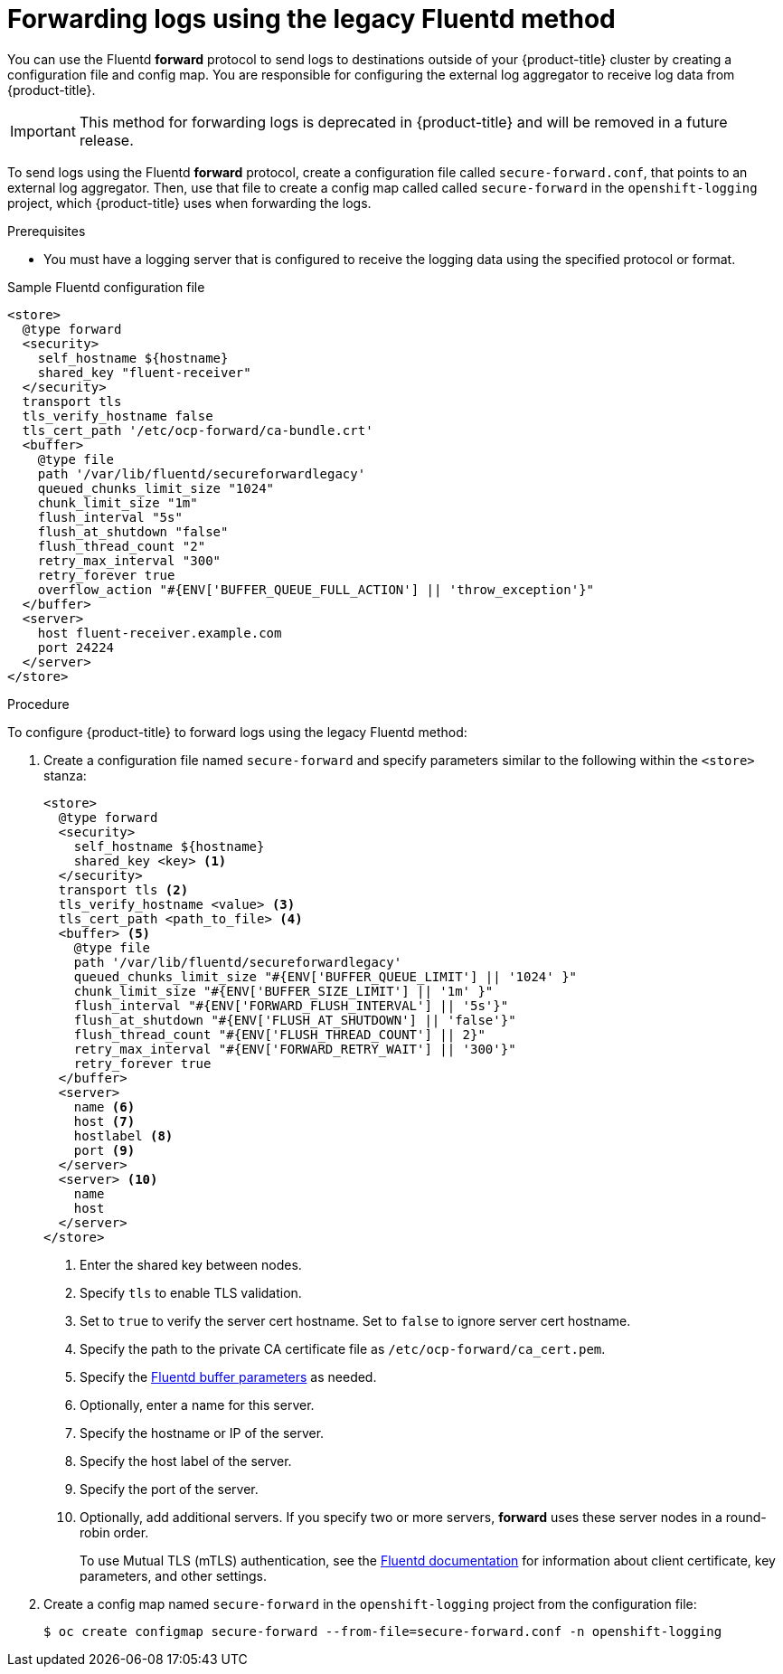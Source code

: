[id="cluster-logging-collector-legacy-fluentd_{context}"]
= Forwarding logs using the legacy Fluentd method

You can use the Fluentd *forward* protocol to send logs to destinations outside of your {product-title} cluster by creating a configuration file and config map. You are responsible for configuring the external log aggregator to receive log data from {product-title}.

[IMPORTANT]
====
This method for forwarding logs is deprecated in {product-title} and will be removed in a future release.
====

ifdef::openshift-origin[]
The *forward* protocols are provided with the Fluentd image as of v1.4.0.
endif::openshift-origin[]

To send logs using the Fluentd *forward* protocol, create a configuration file called `secure-forward.conf`, that points to an external log aggregator. Then, use that file to create a config map called called `secure-forward` in the `openshift-logging` project, which {product-title} uses when forwarding the logs.

.Prerequisites

* You must have a logging server that is configured to receive the logging data using the specified protocol or format.

.Sample Fluentd configuration file

[source,yaml]
----
<store>
  @type forward
  <security>
    self_hostname ${hostname}
    shared_key "fluent-receiver"
  </security>
  transport tls
  tls_verify_hostname false
  tls_cert_path '/etc/ocp-forward/ca-bundle.crt'
  <buffer>
    @type file
    path '/var/lib/fluentd/secureforwardlegacy'
    queued_chunks_limit_size "1024"
    chunk_limit_size "1m"
    flush_interval "5s"
    flush_at_shutdown "false"
    flush_thread_count "2"
    retry_max_interval "300"
    retry_forever true
    overflow_action "#{ENV['BUFFER_QUEUE_FULL_ACTION'] || 'throw_exception'}"
  </buffer>
  <server>
    host fluent-receiver.example.com
    port 24224
  </server>
</store>
----

.Procedure

To configure {product-title} to forward logs using the legacy Fluentd method:

. Create a configuration file named `secure-forward` and specify parameters similar to the following within the `<store>` stanza:
+
[source,yaml]
----
<store>
  @type forward
  <security>
    self_hostname ${hostname}
    shared_key <key> <1>
  </security>
  transport tls <2>
  tls_verify_hostname <value> <3>
  tls_cert_path <path_to_file> <4>
  <buffer> <5>
    @type file
    path '/var/lib/fluentd/secureforwardlegacy'
    queued_chunks_limit_size "#{ENV['BUFFER_QUEUE_LIMIT'] || '1024' }"
    chunk_limit_size "#{ENV['BUFFER_SIZE_LIMIT'] || '1m' }"
    flush_interval "#{ENV['FORWARD_FLUSH_INTERVAL'] || '5s'}"
    flush_at_shutdown "#{ENV['FLUSH_AT_SHUTDOWN'] || 'false'}"
    flush_thread_count "#{ENV['FLUSH_THREAD_COUNT'] || 2}"
    retry_max_interval "#{ENV['FORWARD_RETRY_WAIT'] || '300'}"
    retry_forever true
  </buffer>
  <server>
    name <6>
    host <7>
    hostlabel <8>
    port <9>
  </server>
  <server> <10>
    name
    host
  </server>
</store>
----
<1> Enter the shared key between nodes.
<2> Specify `tls` to enable TLS validation.
<3> Set to `true` to verify the server cert hostname. Set to `false` to ignore server cert hostname.
<4> Specify the path to the private CA certificate file as `/etc/ocp-forward/ca_cert.pem`.
<5> Specify the link:https://docs.fluentd.org/configuration/buffer-section[Fluentd buffer parameters] as needed.
<6> Optionally, enter a name for this server.
<7> Specify the hostname or IP of the server.
<8> Specify the host label of the server.
<9> Specify the port of the server.
<10> Optionally, add additional servers.
If you specify two or more servers, *forward* uses these server nodes in a round-robin order.
+
To use Mutual TLS (mTLS) authentication, see the link:https://docs.fluentd.org/output/forward#tips-and-tricks[Fluentd documentation] for information about client certificate, key parameters, and other settings.

. Create a config map named `secure-forward` in the `openshift-logging` project from the configuration file:
+
[source,terminal]
----
$ oc create configmap secure-forward --from-file=secure-forward.conf -n openshift-logging
----
